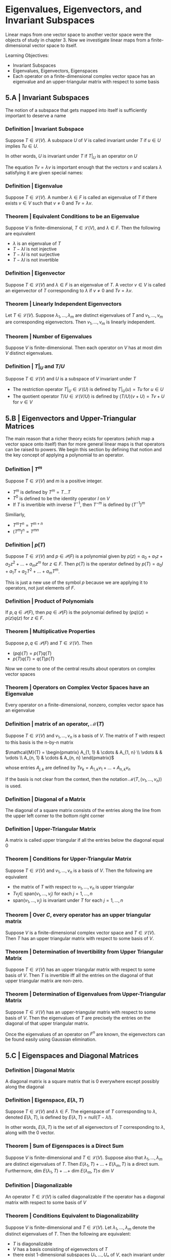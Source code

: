 * Eigenvalues, Eigenvectors, and Invariant Subspaces 

Linear maps from one vector space to another vector space were the objects of study in chapter 3. Now we investigate linear maps from a finite-dimensional vector space to itself. 

Learning Objectives: 
- Invariant Subspaces
- Eigenvalues, Eigenvectors, Eigenspaces 
- Each operator on a finite-dimensional complex vector space has an eigenvalue and an upper-triangular matrix with respect to some basis 

** 5.A | Invariant Subspaces 

The notion of a subspace that gets mapped into itself is sufficiently important to deserve a name

*** Definition | Invariant Subspace

Suppose $T \in \mathcal{L}(V)$. A subspace $U$ of $V$ is called invariant under $T$ if $u \in U$ implies $Tu \in U$. 

In other words, $U$ is invariant under $T$ if $T|_U$ is an operator on $U$

The equation $Tv = \lambda v$ is important enough that the vectors $v$ and scalars $\lambda$ satisfying it are given special names: 

*** Definition | Eigenvalue 

Suppose $T \in \mathcal{L}(V)$. A number $\lambda \in F$ is called an eigenvalue of $T$ if there exists $v \in V$ such that $v \neq 0$ and $Tv = \lambda v$. 

*** Theorem | Equivalent Conditions to be an Eigenvalue 

Suppose $V$ is finite-dimensional, $T \in \mathcal{L}(V)$, and $\lambda \in F$. Then the following are equivalent 

- $\lambda$ is an eigenvalue of $T$
- $T - \lambda I$ is not injective
- $T - \lambda I$ is not surjective
- $T - \lambda I$ is not invertible

*** Definition | Eigenvector 

Suppose $T \in \mathcal{L}(V)$ and $\lambda \in F$ is an eigenvalue of $T$. A vector $v \in V$ is called an eigenvector of $T$ corresponding to $\lambda$ if $v \neq 0$ and $Tv = \lambda v$. 

*** Theorem | Linearly Independent Eigenvectors 

Let $T \in \mathcal{L}(V)$. Suppose $\lambda_1, ..., \lambda_m$ are distinct eigenvalues of $T$ and $v_1, ..., v_m$ are corresponding eigenvectors. Then $v_1, ..., v_m$ is linearly independent. 

*** Theorem | Number of Eigenvalues 

Suppose $V$ is finite-dimensional. Then each operator on $V$ has at most dim $V$ distinct eigenvalues. 

*** Definition | $T|_U$ and $T/U$

Suppose $T \in \mathcal{L}(V)$ and $U$ is a subspace of $V$ invariant under $T$

- The restriction operator $T|_U \in \mathcal{L}(U)$ is defined by $T|_U (u) = Tu$ for $u \in U$
- The quotient operator $T/U \in \mathcal{L}(V/U)$ is defined by $(T/U)(v + U) = Tv + U$ for $v \in V$ 

** 5.B | Eigenvectors and Upper-Triangular Matrices 

The main reason that a richer theory ecists for operators (which map a vector space onto itself) than for more general linear maps is that operators can be raised to powers. We begin this section by defining that notion and the key concept of applying a polynomial to an operator. 

*** Definition | $T^m$

Suppose $T \in \mathcal{L}(V)$ and $m$ is a positive integer. 

- $T^m$ is defined by $T^m = T ... T$
- $T^0$ is defined to be the identity operator $I$ on $V$
- If $T$ is invertible with inverse $T^{-1}$, then $T^{-m}$ is defined by $(T^{-1})^m$

Similiarly,

- $T^m T^n = T^{m + n}$
- $(T^m)^n = T^{mn}$

*** Definition | $p(T)$

Suppose $T \in \mathcal{L}(V)$ and $p \in \mathcal{P}(F)$ is a polynomial given by $p(z) = a_0 + a_1 z + a_2 z^2 + ... + a_m z^m$ for $z \in F$. Then $p(T)$ is the operator defined by $p(T) = a_0 I + a_1 T + a_2 T^2 + ... + a_m T^m$.

This is just a new use of the symbol $p$ because we are applying it to operators, not just elements of $F$. 

*** Definition | Product of Polynomials 

If $p, q \in \mathcal{P}(F)$, then $pq \in \mathcal{P}(F)$ is the polynomial defined by $(pq)(z) = p(z)q(z)$ for $z \in F$. 

*** Theorem | Multiplicative Properties 

Suppose $p, q \in \mathcal{P}(F)$ and $T \in \mathcal{L}(V)$. Then 
- $(pq)(T) = p(T)q(T)$
- $p(T)q(T) = q(T)p(T)$


Now we come to one of the central results about operators on complex vector spaces

*** Theorem | Operators on Complex Vector Spaces have an Eigenvalue 

Every operator on a finite-dimensional, nonzero, complex vector space has an eigenvalue 

*** Definition | matrix of an operator, $\mathcal{M}(T)$

Suppose $T \in \mathcal{L}(V)$ and $v_1, ..., v_n$ is a basis of $V$. The matrix of $T$ with respect to this basis is the n-by-n matrix 

$\mathcal{M}(T) =  \begin{pmatrix} A_{1, 1} & \cdots & A_{1, n} \\ \vdots &  & \vdots \\ A_{n, 1} & \cdots & A_{n, n} \end{pmatrix}$


whose entries $A_{j, k}$ are defined by $Tv_k = A_{1, k} v_1 + ... + A_{n, k} v_n$

If the basis is not clear from the context, then the notation $\mathcal{M}(T, (v_1, ..., v_n))$ is used. 

*** Definition | Diagonal of a Matrix 

The diagonal of a square matrix consists of the entries along the line from the upper left corner to the bottom right corner 

*** Definition | Upper-Triangular Matrix 

A matrix is called upper triangular if all the entries below the diagonal equal 0 

*** Theorem | Conditions for Upper-Triangular Matrix 

Suppose $T \in \mathcal{L}(V)$ and $v_1, ..., v_n$ is a basis of $V$. Then the following are equivalent 

- the matrix of $T$ with respect to $v_1, ..., v_n$ is upper triangular
- $Tv_j \in$ span$(v_1, ..., v_j)$ for each $j = 1, ..., n$
- span$(v_1, ..., v_j)$ is invariant under $T$ for each $j = 1, ..., n$

*** Theorem | Over $C$, every operator has an upper triangular matrix 

Suppose $V$ is a finite-dimensional complex vector space and $T \in \mathcal{L}(V)$. Then $T$ has an upper triangular matrix with respect to some basis of $V$. 

*** Theorem | Determination of Invertibility from Upper Triangular Matrix 

Suppose $T \in \mathcal{L}(V)$ has an upper triangular matrix with respect to some basis of $V$. Then $T$ is invertible iff all the entries on the diagonal of that upper triangular matrix are non-zero. 

*** Theorem | Determination of Eigenvalues from Upper-Triangular Matrix 

Suppose $T \in \mathcal{L}(V)$ has an upper-triangular matrix with respect to some basis of $V$. Then the eigenvalues of $T$ are precisely the entries on the diagonal of that upper triangular matrix. 

Once the eigenvalues of an operator on $F^n$ are known, the eigenvectors can be found easily using Gaussian elimination. 

** 5.C | Eigenspaces and Diagonal Matrices 

*** Definition | Diagonal Matrix 

A diagonal matrix is a square matrix that is 0 everywhere except possibly along the diagonal

*** Definition | Eigenspace, $E(\lambda, T)$

Suppose $T \in \mathcal{L}(V)$ and $\lambda \in F$. The eigenspace of $T$ corresponding to $\lambda$, denoted $E(\lambda, T)$, is defined by $E(\lambda, T) = \mathrm{null}(T - \lambda I)$. 

In other words, $E(\lambda, T)$ is the set of all eigenvectors of $T$ corresponding to $\lambda$, along with the 0 vector. 

*** Theorem | Sum of Eigenspaces is a Direct Sum 

Suppose $V$ is finite-dimensional and $T \in \mathcal{L}(V)$. Suppose also that $\lambda_1, ..., \lambda_m$ are distinct eigenvalues of $T$. Then $E(\lambda_1, T) + ... + E(\lambda_m, T)$ is a direct sum. Furthermore, dim $E(\lambda_1, T) + ... +$ dim $E(\lambda_m, T) \leq$ dim $V$

*** Definition | Diagonalizable 

An operator $T \in \mathcal{L}(V)$ is called diagonalizable if the operator has a diagonal matrix with respect to some basis of $V$

*** Theorem | Conditions Equivalent to Diagonalizability 

Suppose $V$ is finite-dimensional and $T \in \mathcal{L}(V)$. Let $\lambda_1, ..., \lambda_m$ denote the distinct eigenvalues of $T$. Then the following are equivalent: 

- $T$ is diagonalizable
- $V$ has a basis consisting of eigenvectors of $T$
- there exist 1-dimensional subspaces $U_1, ..., U_n$  of $V$, each invariant under $T$, such that $V = U_1 \oplus ... \oplus U_n$
- $V = E(\lambda_1, T) \oplus ... \oplus E(\lambda_m, T)$
- dim $V$ = dim $E(\lambda_1, T) + ... +$ dim $E(\lambda_m, T)$

*** Theorem | Enough eigenvalues implies diagonalizability

If $T \in \mathcal{L}(V)$ has dim $V$ distinct eigenvalues, then $T$ is diagonalizable 


